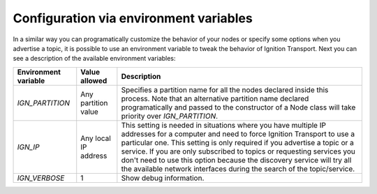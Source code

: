 =======================================
Configuration via environment variables
=======================================

In a similar way you can programatically customize the behavior of your nodes or
specify some options when you advertise a topic, it is possible to use an
environment variable to tweak the behavior of Ignition Transport. Next you can
see a description of the available environment variables:

+--------------------+---------------------+-----------------------------------+
|Environment variable| Value  allowed      | Description                       |
+====================+=====================+===================================+
|*IGN_PARTITION*     | Any partition value | Specifies a partition name for all|
|                    |                     | the nodes declared inside this    |
|                    |                     | process. Note that an alternative |
|                    |                     | partition name declared           |
|                    |                     | programatically and passed to the |
|                    |                     | constructor of a Node class will  |
|                    |                     | take priority over                |
|                    |                     | *IGN_PARTITION*.                  |
+--------------------+---------------------+-----------------------------------+
|*IGN_IP*            | Any local IP address| This setting is needed in         |
|                    |                     | situations where you have multiple|
|                    |                     | IP addresses for a computer and   |
|                    |                     | need to force Ignition Transport  |
|                    |                     | to use a particular one. This     |
|                    |                     | setting is only required if you   |
|                    |                     | advertise a topic or a service.   |
|                    |                     | If you are only subscribed to     |
|                    |                     | topics or requesting services you |
|                    |                     | don't need to use this option     |
|                    |                     | because the discovery service will|
|                    |                     | try all the available network     |
|                    |                     | interfaces during the search of   |
|                    |                     | the topic/service.                |
+--------------------+---------------------+-----------------------------------+
|*IGN_VERBOSE*       | 1                   | Show debug information.           |
+--------------------+---------------------+-----------------------------------+